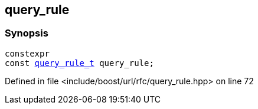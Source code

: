:relfileprefix: ../../
[#E9AFFD1AC900667057970AF877752D351D1A08D4]
== query_rule



=== Synopsis

[source,cpp,subs="verbatim,macros,-callouts"]
----
constexpr
const xref:reference/boost/urls/query_rule_t.adoc[query_rule_t] query_rule;
----

Defined in file <include/boost/url/rfc/query_rule.hpp> on line 72

